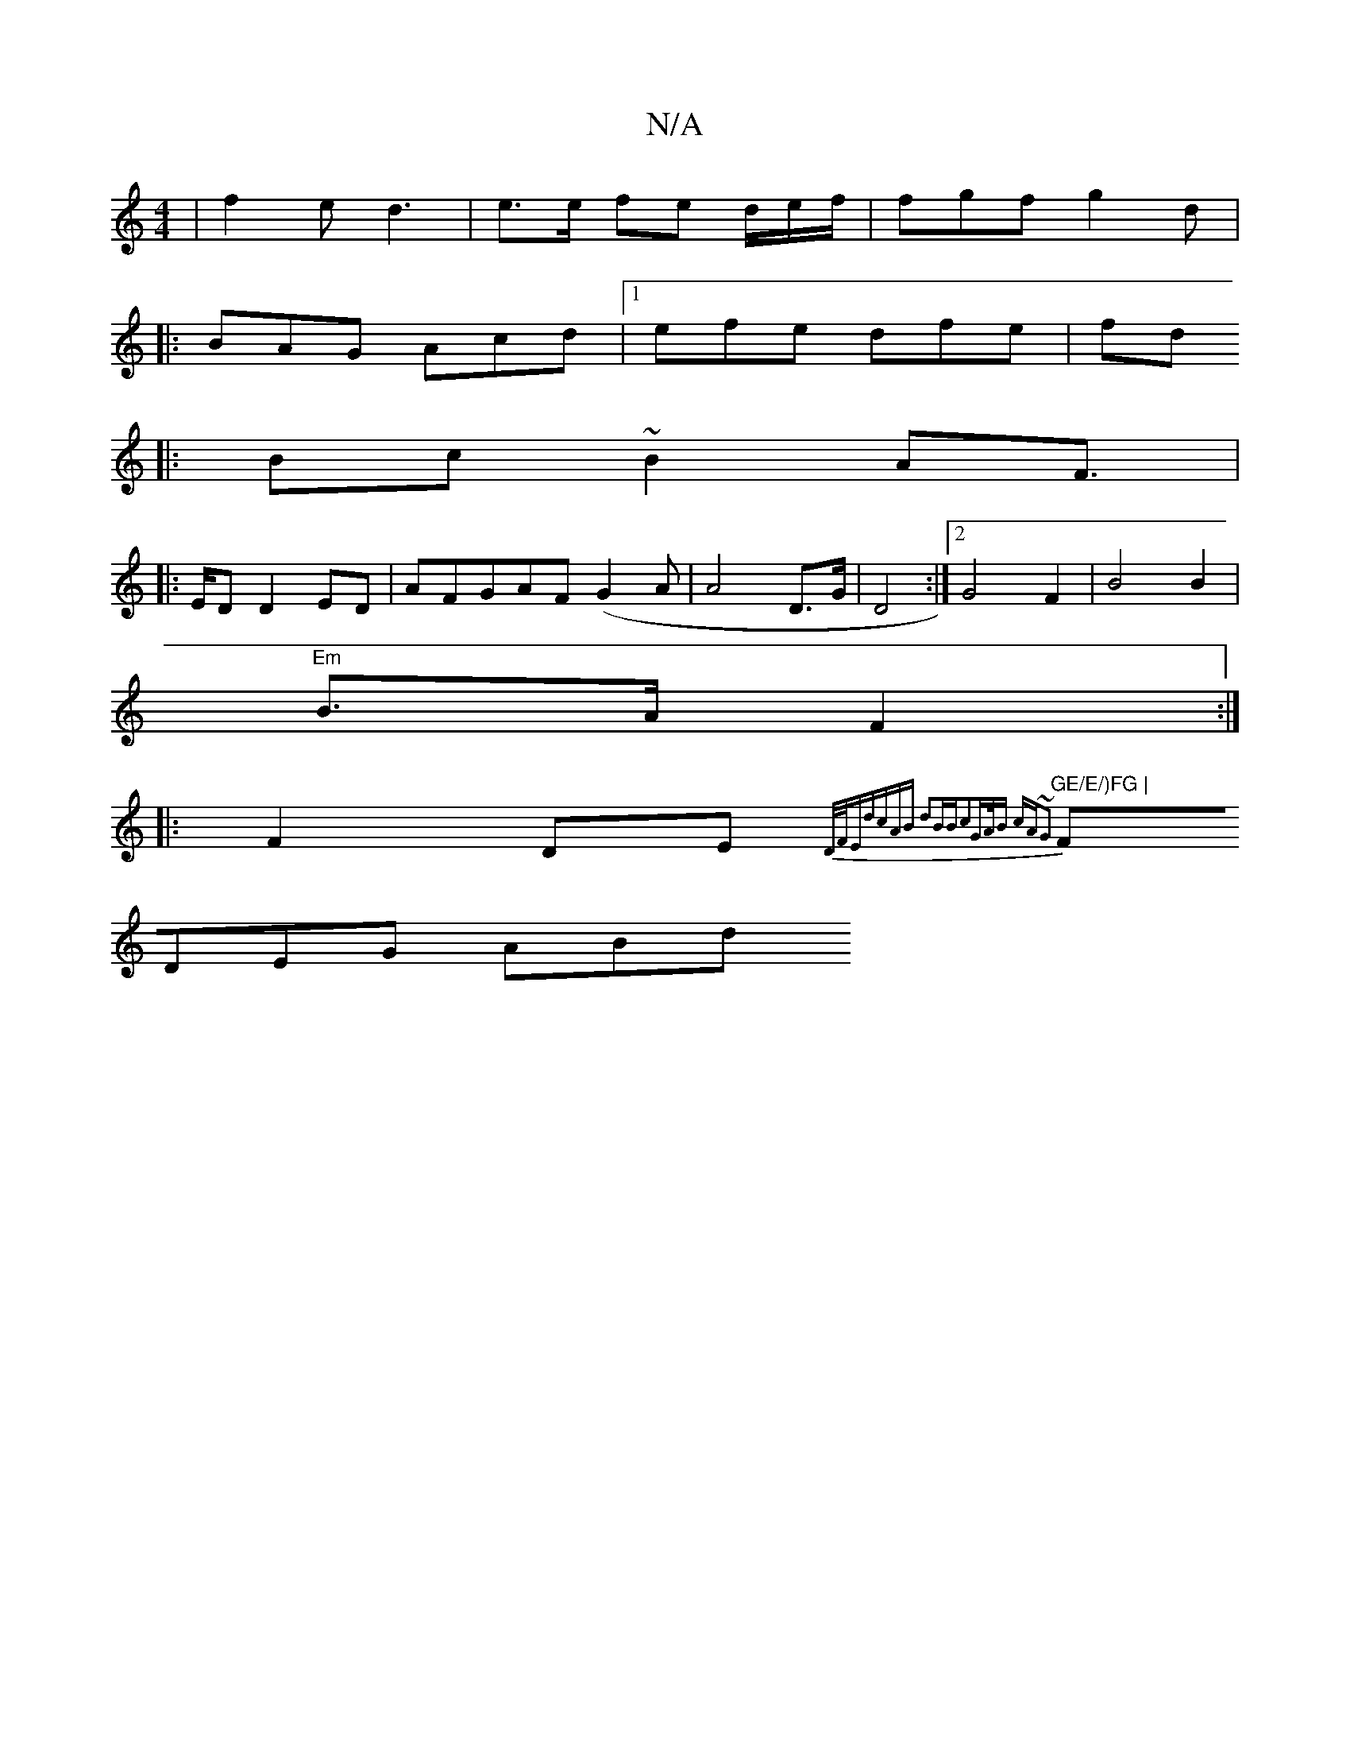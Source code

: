 X:1
T:N/A
M:4/4
R:N/A
K:Cmajor
|f2e d3| e>e fe d/e/f/2 |fgf g2d | 
|:BAG Acd|1 efe dfe|fd
|:Bc ~B2 AF |
|:>ED D2 ED|AFGAF (G2A | A4D>G|D4 :|2 G4 F2|B4 B2|
"Em"B>A F2 :|
|:F2 DE {3D/F/E|dcAB d2BB|c2G3/A/B cA~G2|
"GE/E/)FG |
FDEG ABd